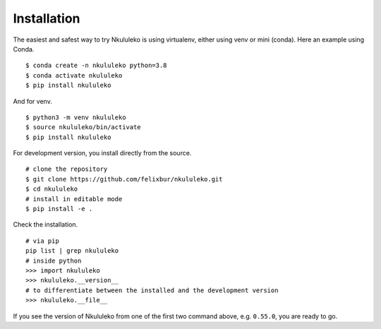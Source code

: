 Installation
----------------

The easiest and safest way to try Nkululeko is using virtualenv, either using venv or mini (conda).  Here an example using Conda. ::


    $ conda create -n nkululeko python=3.8  
    $ conda activate nkululeko  
    $ pip install nkululeko  

And for venv. ::

    $ python3 -m venv nkululeko  
    $ source nkululeko/bin/activate  
    $ pip install nkululeko

For development version, you install directly from the source. ::

    # clone the repository  
    $ git clone https://github.com/felixbur/nkululeko.git  
    $ cd nkululeko  
    # install in editable mode  
    $ pip install -e .  

Check the installation. ::

    # via pip
    pip list | grep nkululeko
    # inside python
    >>> import nkululeko
    >>> nkululeko.__version__
    # to differentiate between the installed and the development version
    >>> nkululeko.__file__

If you see the version of Nkululeko from one of the first two command above, e.g. ``0.55.0``, you are ready to go.
